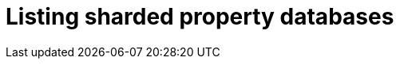 :page-role: new-2025.10 enterprise-edition not-on-aura
:description:
= Listing sharded property databases
